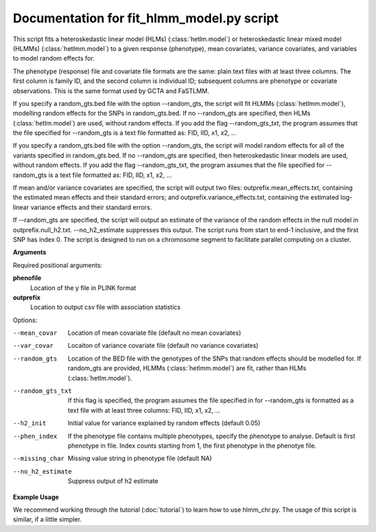 .. hlmm documentation master file, created by
   sphinx-quickstart on Wed Nov  1 10:54:40 2017.
   You can adapt this file completely to your liking, but it should at least
   contain the root `toctree` directive.

Documentation for fit_hlmm_model.py script
====================================


This script fits a heteroskedastic linear model (HLMs) (:class:`hetlm.model`) or heteroskedastic linear mixed model (HLMMs) (:class:`hetlmm.model`) to a given response (phenotype), mean covariates,
variance covariates, and variables to model random effects for.

The phenotype (response) file and covariate file formats are the same: plain text files with at least three columns. The first
column is family ID, and the second column is individual ID; subsequent columns are phenotype or covariate
observations. This is the same format used by GCTA and FaSTLMM.

If you specify a random_gts.bed file with the option --random_gts, the script will fit HLMMs (:class:`hetlmm.model`),
modelling random effects for the SNPs in random_gts.bed. If no --random_gts are specified, then HLMs (:class:`hetlm.model`)
are used, without random effects. If you add the flag --random_gts_txt, the program assumes that the file
specified for --random_gts is a text file formatted as: FID, IID, x1, x2, ...

If you specify a random_gts.bed file with the option --random_gts, the script will model random effects for
all of the variants specified in random_gts.bed. If no --random_gts are specified, then heteroskedastic linear
models are used, without random effects. If you add the flag --random_gts_txt, the program assumes that the file
specified for --random_gts is a text file formatted as: FID, IID, x1, x2, ...

If mean and/or variance covariates are specified, the script will output two files: outprefix.mean_effects.txt, containing the estimated mean
effects and their standard errors; and outprefix.variance_effects.txt, containing the estimated log-linear
variance effects and their standard errors.

If --random_gts are specified, the script will output an estimate of the variance of the random effects
in the null model in outprefix.null_h2.txt. --no_h2_estimate suppresses this output.
The script runs from start to end-1 inclusive, and the first SNP has index 0.
The script is designed to run on a chromosome segment to facilitate parallel computing on a cluster.

**Arguments**

Required positional arguments:

**phenofile**
   Location of the y file in PLINK format

**outprefix**
   Location to output csv file with association statistics

Options:

--mean_covar
   Location of mean covariate file (default no mean covariates)

--var_covar
   Locaiton of variance covariate file (default no variance covariates)

--random_gts
   Location of the BED file with the genotypes of the SNPs that random effects should be modelled for. If
   random_gts are provided, HLMMs (:class:`hetlmm.model`) are fit, rather than HLMs (:class:`hetlm.model`).

--random_gts_txt
   If this flag is specified, the program assumes the file specified in for --random_gts is formatted as a text file
   with at least three columns: FID, IID, x1, x2, ...

--h2_init
   Initial value for variance explained by random effects (default 0.05)

--phen_index
   If the phenotype file contains multiple phenotypes, specify the phenotype to analyse. Default is first phenotype in file.
   Index counts starting from 1, the first phenotype in the phenotye file.

--missing_char
   Missing value string in phenotype file (default NA)

--no_h2_estimate
    Suppress output of h2 estimate


**Example Usage**

We recommend working through the tutorial (:doc:`tutorial`) to learn how to use hlmm_chr.py. The usage of this script is similar, if
a little simpler.